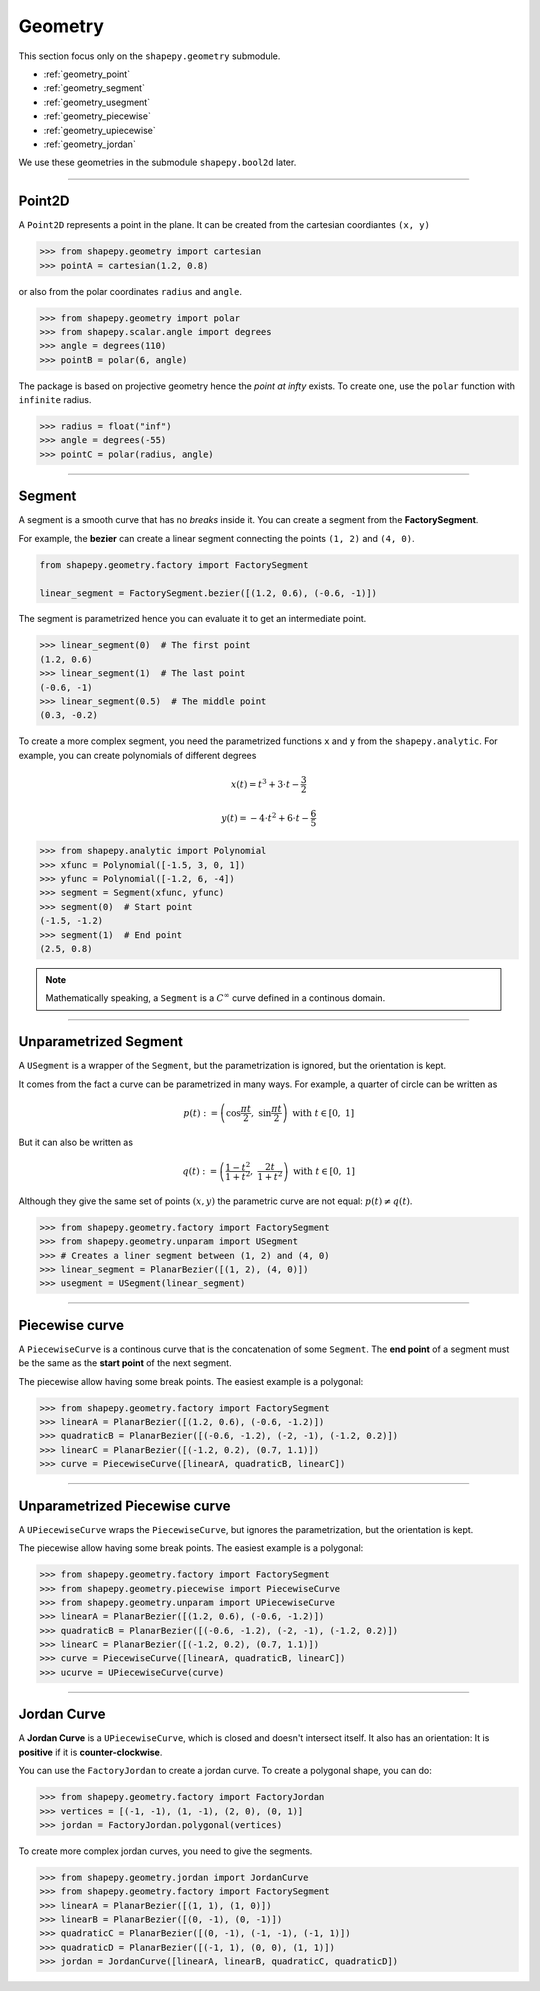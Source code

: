 .. _geometry:

========
Geometry
========

This section focus only on the ``shapepy.geometry`` submodule.

* :ref:`geometry_point`
* :ref:`geometry_segment`
* :ref:`geometry_usegment`
* :ref:`geometry_piecewise`
* :ref:`geometry_upiecewise`
* :ref:`geometry_jordan`

We use these geometries in the submodule ``shapepy.bool2d`` later.

-----------------------------------------------------------------------------------------------------------

.. _geometry_point:

Point2D
=======

A ``Point2D`` represents a point in the plane.
It can be created from the cartesian coordiantes ``(x, y)`` 

.. code-block:: python
   
   >>> from shapepy.geometry import cartesian
   >>> pointA = cartesian(1.2, 0.8)

or also from the polar coordinates ``radius`` and ``angle``.

.. code-block:: python
   
   >>> from shapepy.geometry import polar
   >>> from shapepy.scalar.angle import degrees
   >>> angle = degrees(110)
   >>> pointB = polar(6, angle)

.. image:: ../img/geometry/geometric_point.svg
   :width: 50 %
   :alt: Example of creation of geometric points
   :align: center

The package is based on projective geometry hence the `point at infty` exists.
To create one, use the ``polar`` function with ``infinite`` radius. 

.. code-block:: python
   
   >>> radius = float("inf")
   >>> angle = degrees(-55)
   >>> pointC = polar(radius, angle)

-----------------------------------------------------------------------------------------------------------

.. _geometry_segment:

Segment
=======

A segment is a smooth curve that has no `breaks` inside it.
You can create a segment from the **FactorySegment**.

For example, the **bezier** can create a linear segment connecting the points ``(1, 2)`` and ``(4, 0)``.

.. code-block:: python
   
   from shapepy.geometry.factory import FactorySegment

   linear_segment = FactorySegment.bezier([(1.2, 0.6), (-0.6, -1)])

.. image:: ../img/geometry/linear_segment.svg
   :width: 60 %
   :alt: Example of different parametrization of quarter of circle
   :align: center

The segment is parametrized hence you can evaluate it to get an intermediate point.

.. code-block:: python
   
   >>> linear_segment(0)  # The first point
   (1.2, 0.6)
   >>> linear_segment(1)  # The last point
   (-0.6, -1)
   >>> linear_segment(0.5)  # The middle point
   (0.3, -0.2)

To create a more complex segment, you need the parametrized functions ``x`` and ``y`` from the ``shapepy.analytic``.
For example, you can create polynomials of different degrees

.. math::
   x(t) = t^3 + 3 \cdot t - \frac{3}{2}
.. math::
   y(t) = -4 \cdot t^2 + 6 \cdot t - \frac{6}{5}

.. code-block:: python
   
   >>> from shapepy.analytic import Polynomial
   >>> xfunc = Polynomial([-1.5, 3, 0, 1])
   >>> yfunc = Polynomial([-1.2, 6, -4])
   >>> segment = Segment(xfunc, yfunc)
   >>> segment(0)  # Start point
   (-1.5, -1.2)
   >>> segment(1)  # End point
   (2.5, 0.8)

.. image:: ../img/geometry/complex_segment.svg
   :width: 60 %
   :alt: Example of a segment using Polynomials
   :align: center

.. note::
   Mathematically speaking, a ``Segment`` is a :math:`C^{\infty}` curve defined in a continous domain.

-----------------------------------------------------------------------------------------------------------

.. _geometry_usegment:

Unparametrized Segment
======================

A ``USegment`` is a wrapper of the ``Segment``, but the parametrization is ignored, but the orientation is kept.

It comes from the fact a curve can be parametrized in many ways. For example, a quarter of circle can be written as

.. math::
   p(t) := \left(\cos \dfrac{\pi t}{2}, \ \sin \dfrac{\pi t}{2}\right) \ \ \ \ \ \text{with} \ t \in \left[0, \ 1\right]

But it can also be written as

.. math::
   q(t) := \left(\dfrac{1-t^2}{1+t^2}, \ \dfrac{2t}{1+t^2}\right) \ \ \ \ \ \text{with} \ t \in \left[0, \ 1\right]

Although they give the same set of points :math:`(x, y)` the parametric curve are not equal: :math:`p(t) \ne q(t)`.

.. image:: ../img/geometry/functions_graphs.svg
   :width: 100 %
   :alt: Example of different parametrization of quarter of circle
   :align: center

.. code-block:: python
   
   >>> from shapepy.geometry.factory import FactorySegment
   >>> from shapepy.geometry.unparam import USegment
   >>> # Creates a liner segment between (1, 2) and (4, 0)
   >>> linear_segment = PlanarBezier([(1, 2), (4, 0)])
   >>> usegment = USegment(linear_segment)

-----------------------------------------------------------------------------------------------------------

.. _geometry_piecewise:

Piecewise curve
===============

A ``PiecewiseCurve`` is a continous curve that is the concatenation of some ``Segment``.
The **end point** of a segment must be the same as the **start point** of the next segment.

The piecewise allow having some break points. The easiest example is a polygonal:

.. code-block:: python
   
   >>> from shapepy.geometry.factory import FactorySegment
   >>> linearA = PlanarBezier([(1.2, 0.6), (-0.6, -1.2)])
   >>> quadraticB = PlanarBezier([(-0.6, -1.2), (-2, -1), (-1.2, 0.2)])
   >>> linearC = PlanarBezier([(-1.2, 0.2), (0.7, 1.1)])
   >>> curve = PiecewiseCurve([linearA, quadraticB, linearC])

.. image:: ../img/geometry/piecewise_curve.svg
   :width: 60 %
   :alt: Example of a piecewise curve
   :align: center

-----------------------------------------------------------------------------------------------------------

.. _geometry_upiecewise:

Unparametrized Piecewise curve
==============================

A ``UPiecewiseCurve`` wraps the ``PiecewiseCurve``, but ignores the parametrization, but the orientation is kept.

The piecewise allow having some break points. The easiest example is a polygonal:

.. code-block:: python
   
   >>> from shapepy.geometry.factory import FactorySegment
   >>> from shapepy.geometry.piecewise import PiecewiseCurve
   >>> from shapepy.geometry.unparam import UPiecewiseCurve
   >>> linearA = PlanarBezier([(1.2, 0.6), (-0.6, -1.2)])
   >>> quadraticB = PlanarBezier([(-0.6, -1.2), (-2, -1), (-1.2, 0.2)])
   >>> linearC = PlanarBezier([(-1.2, 0.2), (0.7, 1.1)])
   >>> curve = PiecewiseCurve([linearA, quadraticB, linearC])
   >>> ucurve = UPiecewiseCurve(curve)

.. image:: ../img/geometry/piecewise_curve.svg
   :width: 60 %
   :alt: Example of a unparametrized piecewise curve
   :align: center

-----------------------------------------------------------------------------------------------------------

.. _geometry_jordan:

Jordan Curve
============

A **Jordan Curve** is a ``UPiecewiseCurve``, which is closed and doesn't intersect itself.
It also has an orientation: It is **positive** if it is **counter-clockwise**.

You can use the ``FactoryJordan`` to create a jordan curve. 
To create a polygonal shape, you can do:

.. code-block:: python
   
   >>> from shapepy.geometry.factory import FactoryJordan
   >>> vertices = [(-1, -1), (1, -1), (2, 0), (0, 1)]
   >>> jordan = FactoryJordan.polygonal(vertices)

.. figure:: ../img/geometry/jordan_curve.svg
   :width: 70%
   :alt: Example of a polygonal jordan curve
   :align: center


To create more complex jordan curves, you need to give the segments.

.. code-block:: python
   
   >>> from shapepy.geometry.jordan import JordanCurve
   >>> from shapepy.geometry.factory import FactorySegment
   >>> linearA = PlanarBezier([(1, 1), (1, 0)])
   >>> linearB = PlanarBezier([(0, -1), (0, -1)])
   >>> quadraticC = PlanarBezier([(0, -1), (-1, -1), (-1, 1)])
   >>> quadraticD = PlanarBezier([(-1, 1), (0, 0), (1, 1)])
   >>> jordan = JordanCurve([linearA, linearB, quadraticC, quadraticD])

.. figure:: ../img/geometry/complex_jordan.svg
   :width: 70%
   :alt: Example of a complex jordan curve
   :align: center
